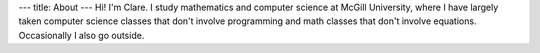 ---
title: About
---
Hi! I'm Clare. I study mathematics and computer science at McGill University, where I have largely taken computer science classes that don't involve programming and math classes that don't involve equations. Occasionally I also go outside.
